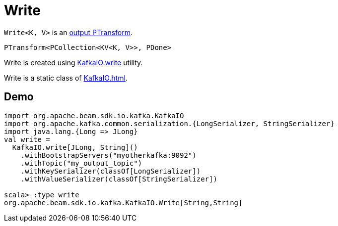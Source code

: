 = Write

`Write<K, V>` is an xref:PTransform.adoc#output[output PTransform].

[source,java]
----
PTransform<PCollection<KV<K, V>>, PDone>
----

Write is created using xref:KafkaIO.adoc#write[KafkaIO.write] utility.

Write is a static class of xref:KafkaIO.adoc[].

== [[demo]] Demo

[source,plaintext]
----
import org.apache.beam.sdk.io.kafka.KafkaIO
import org.apache.kafka.common.serialization.{LongSerializer, StringSerializer}
import java.lang.{Long => JLong}
val write =
  KafkaIO.write[JLong, String]()
    .withBootstrapServers("myotherkafka:9092")
    .withTopic("my_output_topic")
    .withKeySerializer(classOf[LongSerializer])
    .withValueSerializer(classOf[StringSerializer])

scala> :type write
org.apache.beam.sdk.io.kafka.KafkaIO.Write[String,String]
----
